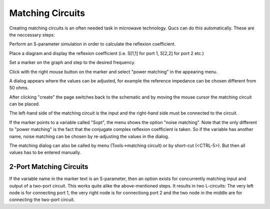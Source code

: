 
Matching Circuits
=================


Creating matching circuits is an often needed task in microwave
technology. Qucs can do this automatically. These are the neccessary
steps:

Perform an S-parameter simulation in order to calculate the reflexion
coefficient.

Place a diagram and display the reflexion coefficient (i.e. S[1,1] for
port 1, S[2,2] for port 2 etc.)

Set a marker on the graph and step to the desired frequency.

Click with the right mouse button on the marker and select "power
matching" in the appearing menu.

A dialog appears where the values can be adjusted, for example the
reference impedance can be chosen different from 50 ohms.

After clicking "create" the page switches back to the schematic and by
moving the mouse cursor the matching circuit can be placed.




The left-hand side of the matching circuit is the input and the
right-hand side must be connected to the circuit.

If the marker points to a variable called "Sopt", the menu shows the
option "noise matching". Note that the only different to "power
matching" is the fact that the conjugate complex reflexion coefficient
is taken. So if the variable has another name, noise matching can be
chosen by re-adjusting the values in the dialog.

The matching dialog can also be called by menu (Tools->matching
circuit) or by short-cut (<CTRL-5>). But then all values has to be
entered manually.

2-Port Matching Circuits
~~~~~~~~~~~~~~~~~~~~~~~~


If the variable name in the marker text is an S-parameter, then an
option exists for concurrently matching input and output of a two-port
circuit. This works quite alike the above-mentioned steps. It results in
two L-circuits: The very left node is for connecting port 1, the very
right node is for connectiong port 2 and the two node in the middle are
for connecting the two-port circuit.


.. only:: html

   `back to the top <#top>`__

